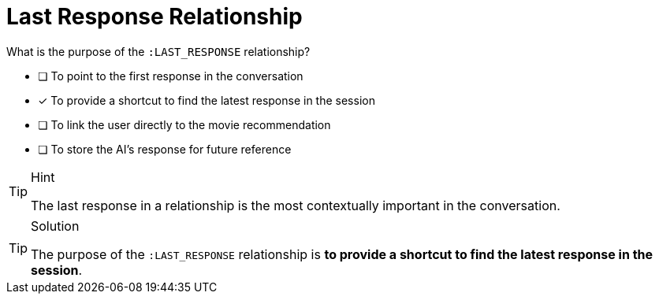 [.question]
= Last Response Relationship

What is the purpose of the `:LAST_RESPONSE` relationship?

* [ ] To point to the first response in the conversation
* [*] To provide a shortcut to find the latest response in the session
* [ ] To link the user directly to the movie recommendation
* [ ] To store the AI's response for future reference


[TIP,role=hint]
.Hint
====
The last response in a relationship is the most contextually important in the conversation.
====


[TIP,role=solution]
.Solution
====
The purpose of the `:LAST_RESPONSE` relationship is **to provide a shortcut to find the latest response in the session**.
====
